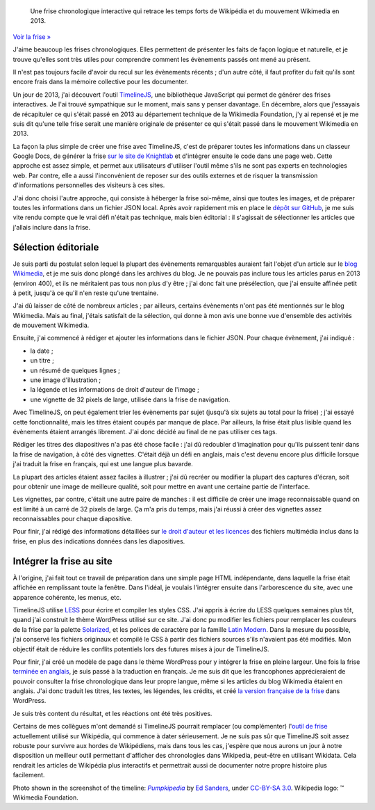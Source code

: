 .. title: Frise interactive : Wikipédia en 2013
.. category: projects-fr-featured
.. slug: frise-wikipedia-2013

.. highlights::

    Une frise chronologique interactive qui retrace les temps forts de Wikipédia et du mouvement Wikimedia en 2013.

`Voir la frise » </fr/frises/wikipedia-en-2013/>`__

J'aime beaucoup les frises chronologiques. Elles permettent de présenter les faits de façon logique et naturelle, et je trouve qu'elles sont très utiles pour comprendre comment les évènements passés ont mené au présent.

Il n'est pas toujours facile d'avoir du recul sur les évènements récents ; d'un autre côté, il faut profiter du fait qu'ils sont encore frais dans la mémoire collective pour les documenter.

Un jour de 2013, j'ai découvert l'outil `TimelineJS <https://github.com/NUKnightLab/TimelineJS>`__, une bibliothèque JavaScript qui permet de générer des frises interactives. Je l'ai trouvé sympathique sur le moment, mais sans y penser davantage. En décembre, alors que j'essayais de récapituler ce qui s'était passé en 2013 au département technique de la Wikimedia Foundation, j'y ai repensé et je me suis dit qu'une telle frise serait une manière originale de présenter ce qui s'était passé dans le mouvement Wikimedia en 2013.

La façon la plus simple de créer une frise avec TimelineJS, c'est de préparer toutes les informations dans un classeur Google Docs, de générer la frise `sur le site de Knightlab <http://timeline.knightlab.com/#make>`__ et d'intégrer ensuite le code dans une page web. Cette approche est assez simple, et permet aux utilisateurs d'utiliser l'outil même s'ils ne sont pas experts en technologies web. Par contre, elle a aussi l'inconvénient de reposer sur des outils externes et de risquer la transmission d'informations personnelles des visiteurs à ces sites.

J'ai donc choisi l'autre approche, qui consiste à héberger la frise soi-même, ainsi que toutes les images, et de préparer toutes les informations dans un fichier JSON local. Après avoir rapidement mis en place le `dépôt sur GitHub <https://github.com/gpaumier/timelines>`__, je me suis vite rendu compte que le vrai défi n'était pas technique, mais bien éditorial : il s'agissait de sélectionner les articles que j'allais inclure dans la frise.


Sélection éditoriale
====================

Je suis parti du postulat selon lequel la plupart des évènements remarquables auraient fait l'objet d'un article sur le `blog Wikimedia <https://blog.wikimedia.org>`__, et je me suis donc plongé dans les archives du blog. Je ne pouvais pas inclure tous les articles parus en 2013 (environ 400), et ils ne méritaient pas tous non plus d'y être ; j'ai donc fait une présélection, que j'ai ensuite affinée petit à petit, jusqu'à ce qu'il n'en reste qu'une trentaine.

J'ai dû laisser de côté de nombreux articles ; par ailleurs, certains évènements n'ont pas été mentionnés sur le blog Wikimedia. Mais au final, j'étais satisfait de la sélection, qui donne à mon avis une bonne vue d'ensemble des activités de mouvement Wikimedia.

Ensuite, j'ai commencé à rédiger et ajouter les informations dans le fichier JSON. Pour chaque évènement, j'ai indiqué :

-  la date ;
-  un titre ;
-  un résumé de quelques lignes ;
-  une image d'illustration ;
-  la légende et les informations de droit d'auteur de l'image ;
-  une vignette de 32 pixels de large, utilisée dans la frise de
   navigation.

Avec TimelineJS, on peut également trier les évènements par sujet (jusqu'à six sujets au total pour la frise) ; j'ai essayé cette fonctionnalité, mais les titres étaient coupés par manque de place. Par ailleurs, la frise était plus lisible quand les évènements étaient arrangés librement. J'ai donc décidé au final de ne pas utiliser ces tags.

Rédiger les titres des diapositives n'a pas été chose facile : j'ai dû redoubler d'imagination pour qu'ils puissent tenir dans la frise de navigation, à côté des vignettes. C'était déjà un défi en anglais, mais c'est devenu encore plus difficile lorsque j'ai traduit la frise en français, qui est une langue plus bavarde.

La plupart des articles étaient assez faciles à illustrer ; j'ai dû recréer ou modifier la plupart des captures d'écran, soit pour obtenir une image de meilleure qualité, soit pour mettre en avant une certaine partie de l'interface.

Les vignettes, par contre, c'était une autre paire de manches : il est difficile de créer une image reconnaissable quand on est limité à un carré de 32 pixels de large. Ça m'a pris du temps, mais j'ai réussi à créer des vignettes assez reconnaissables pour chaque diapositive.

Pour finir, j'ai rédigé des informations détaillées sur `le droit d'auteur et les licences <https://github.com/gpaumier/timelines/blob/gh-pages/wikipedia2013/CREDITS.md>`__ des fichiers multimédia inclus dans la frise, en plus des indications données dans les diapositives.


Intégrer la frise au site
=========================

À l'origine, j'ai fait tout ce travail de préparation dans une simple page HTML indépendante, dans laquelle la frise était affichée en remplissant toute la fenêtre. Dans l'idéal, je voulais l'intégrer ensuite dans l'arborescence du site, avec une apparence cohérente, les menus, etc.

TimelineJS utilise `LESS <http://lesscss.org/>`__ pour écrire et compiler les styles CSS. J'ai appris à écrire du LESS quelques semaines plus tôt, quand j'ai construit le thème WordPress utilisé sur ce site. J'ai donc pu modifier les fichiers pour remplacer les couleurs de la frise par la palette `Solarized <http://ethanschoonover.com/solarized>`__, et les polices de caractère par la famille `Latin Modern <http://www.gust.org.pl/projects/e-foundry/latin-modern>`__. Dans la mesure du possible, j'ai conservé les fichiers originaux et compilé le CSS à partir des fichiers sources s'ils n'avaient pas été modifiés. Mon objectif était de réduire les conflits potentiels lors des futures mises à jour de TimelineJS.

Pour finir, j'ai créé un modèle de page dans le thème WordPress pour y intégrer la frise en pleine largeur. Une fois la frise `terminée en anglais </timelines/wikipedia-in-2013/>`__, je suis passé à la traduction en français. Je me suis dit que les francophones apprécieraient de pouvoir consulter la frise chronologique dans leur propre langue, même si les articles du blog Wikimedia étaient en anglais. J'ai donc traduit les titres, les textes, les légendes, les crédits, et créé `la version française de la frise </fr/frises/wikipedia-en-2013/>`__ dans WordPress.

Je suis très content du résultat, et les réactions ont été très positives.

Certains de mes collègues m'ont demandé si TimelineJS pourrait remplacer (ou complémenter) l'`outil de frise <https://www.mediawiki.org/wiki/Extension:EasyTimeline>`__ actuellement utilisé sur Wikipédia, qui commence à dater sérieusement. Je ne suis pas sûr que TimelineJS soit assez robuste pour survivre aux hordes de Wikipédiens, mais dans tous les cas, j'espère que nous aurons un jour à notre disposition un meilleur outil permettant d'afficher des chronologies dans Wikipedia, peut-être en utilisant Wikidata. Cela rendrait les articles de Wikipédia plus interactifs et permettrait aussi de documenter notre propre histoire plus facilement.



.. class:: copyright-notes

    Photo shown in the screenshot of the timeline: |Pumpkipedia|_ by `Ed Sanders`_, under `CC-BY-SA 3.0`_. Wikipedia logo: ™ Wikimedia Foundation.

.. |Pumpkipedia| replace:: *Pumpkipedia*

.. _Pumpkipedia: https://commons.wikimedia.org/wiki/User:ESanders_%28WMF%29/Pumpkipedia

.. _Ed Sanders: https://commons.wikimedia.org/wiki/User:ESanders_%28WMF%29

.. _CC-BY-SA 3.0: https://creativecommons.org/licenses/by-sa/3.0/legalcode
